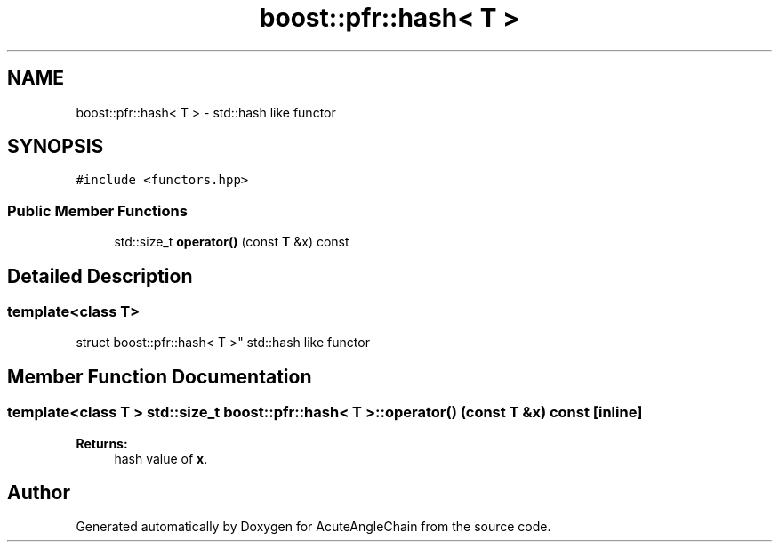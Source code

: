 .TH "boost::pfr::hash< T >" 3 "Sun Jun 3 2018" "AcuteAngleChain" \" -*- nroff -*-
.ad l
.nh
.SH NAME
boost::pfr::hash< T > \- std::hash like functor  

.SH SYNOPSIS
.br
.PP
.PP
\fC#include <functors\&.hpp>\fP
.SS "Public Member Functions"

.in +1c
.ti -1c
.RI "std::size_t \fBoperator()\fP (const \fBT\fP &x) const"
.br
.in -1c
.SH "Detailed Description"
.PP 

.SS "template<class T>
.br
struct boost::pfr::hash< T >"
std::hash like functor 
.SH "Member Function Documentation"
.PP 
.SS "template<class T > std::size_t \fBboost::pfr::hash\fP< \fBT\fP >::operator() (const \fBT\fP & x) const\fC [inline]\fP"

.PP
\fBReturns:\fP
.RS 4
hash value of \fBx\fP\&.
.RE
.PP


.SH "Author"
.PP 
Generated automatically by Doxygen for AcuteAngleChain from the source code\&.

